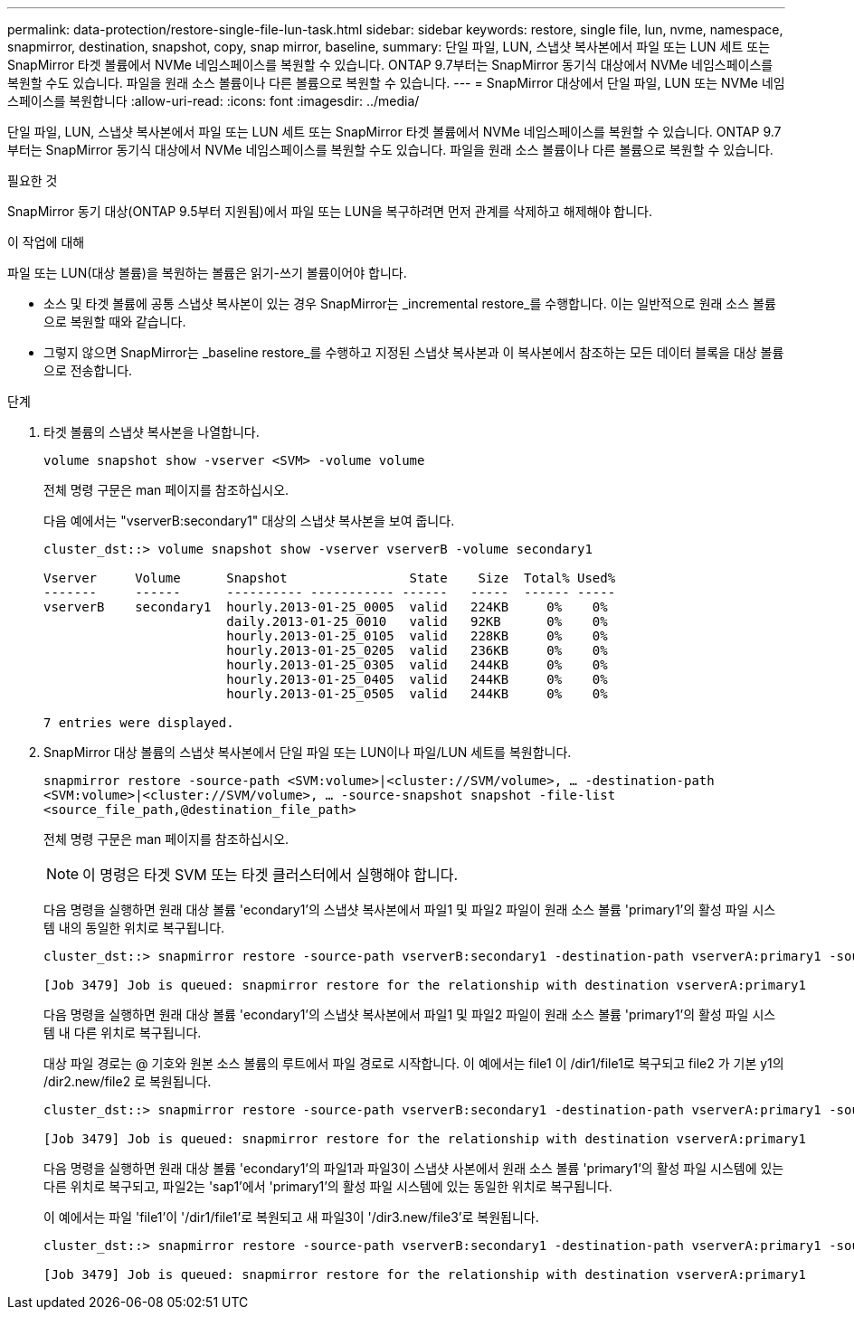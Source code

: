 ---
permalink: data-protection/restore-single-file-lun-task.html 
sidebar: sidebar 
keywords: restore, single file, lun, nvme, namespace, snapmirror, destination, snapshot, copy, snap mirror, baseline, 
summary: 단일 파일, LUN, 스냅샷 복사본에서 파일 또는 LUN 세트 또는 SnapMirror 타겟 볼륨에서 NVMe 네임스페이스를 복원할 수 있습니다. ONTAP 9.7부터는 SnapMirror 동기식 대상에서 NVMe 네임스페이스를 복원할 수도 있습니다. 파일을 원래 소스 볼륨이나 다른 볼륨으로 복원할 수 있습니다. 
---
= SnapMirror 대상에서 단일 파일, LUN 또는 NVMe 네임스페이스를 복원합니다
:allow-uri-read: 
:icons: font
:imagesdir: ../media/


[role="lead"]
단일 파일, LUN, 스냅샷 복사본에서 파일 또는 LUN 세트 또는 SnapMirror 타겟 볼륨에서 NVMe 네임스페이스를 복원할 수 있습니다. ONTAP 9.7부터는 SnapMirror 동기식 대상에서 NVMe 네임스페이스를 복원할 수도 있습니다. 파일을 원래 소스 볼륨이나 다른 볼륨으로 복원할 수 있습니다.

.필요한 것
SnapMirror 동기 대상(ONTAP 9.5부터 지원됨)에서 파일 또는 LUN을 복구하려면 먼저 관계를 삭제하고 해제해야 합니다.

.이 작업에 대해
파일 또는 LUN(대상 볼륨)을 복원하는 볼륨은 읽기-쓰기 볼륨이어야 합니다.

* 소스 및 타겟 볼륨에 공통 스냅샷 복사본이 있는 경우 SnapMirror는 _incremental restore_를 수행합니다. 이는 일반적으로 원래 소스 볼륨으로 복원할 때와 같습니다.
* 그렇지 않으면 SnapMirror는 _baseline restore_를 수행하고 지정된 스냅샷 복사본과 이 복사본에서 참조하는 모든 데이터 블록을 대상 볼륨으로 전송합니다.


.단계
. 타겟 볼륨의 스냅샷 복사본을 나열합니다.
+
`volume snapshot show -vserver <SVM> -volume volume`

+
전체 명령 구문은 man 페이지를 참조하십시오.

+
다음 예에서는 "vserverB:secondary1" 대상의 스냅샷 복사본을 보여 줍니다.

+
[listing]
----

cluster_dst::> volume snapshot show -vserver vserverB -volume secondary1

Vserver     Volume      Snapshot                State    Size  Total% Used%
-------     ------      ---------- ----------- ------   -----  ------ -----
vserverB    secondary1  hourly.2013-01-25_0005  valid   224KB     0%    0%
                        daily.2013-01-25_0010   valid   92KB      0%    0%
                        hourly.2013-01-25_0105  valid   228KB     0%    0%
                        hourly.2013-01-25_0205  valid   236KB     0%    0%
                        hourly.2013-01-25_0305  valid   244KB     0%    0%
                        hourly.2013-01-25_0405  valid   244KB     0%    0%
                        hourly.2013-01-25_0505  valid   244KB     0%    0%

7 entries were displayed.
----
. SnapMirror 대상 볼륨의 스냅샷 복사본에서 단일 파일 또는 LUN이나 파일/LUN 세트를 복원합니다.
+
`snapmirror restore -source-path <SVM:volume>|<cluster://SVM/volume>, ... -destination-path <SVM:volume>|<cluster://SVM/volume>, ... -source-snapshot snapshot -file-list <source_file_path,@destination_file_path>`

+
전체 명령 구문은 man 페이지를 참조하십시오.

+
[NOTE]
====
이 명령은 타겟 SVM 또는 타겟 클러스터에서 실행해야 합니다.

====
+
다음 명령을 실행하면 원래 대상 볼륨 'econdary1'의 스냅샷 복사본에서 파일1 및 파일2 파일이 원래 소스 볼륨 'primary1'의 활성 파일 시스템 내의 동일한 위치로 복구됩니다.

+
[listing]
----

cluster_dst::> snapmirror restore -source-path vserverB:secondary1 -destination-path vserverA:primary1 -source-snapshot daily.2013-01-25_0010 -file-list /dir1/file1,/dir2/file2

[Job 3479] Job is queued: snapmirror restore for the relationship with destination vserverA:primary1
----
+
다음 명령을 실행하면 원래 대상 볼륨 'econdary1'의 스냅샷 복사본에서 파일1 및 파일2 파일이 원래 소스 볼륨 'primary1'의 활성 파일 시스템 내 다른 위치로 복구됩니다.

+
대상 파일 경로는 @ 기호와 원본 소스 볼륨의 루트에서 파일 경로로 시작합니다. 이 예에서는 file1 이 /dir1/file1로 복구되고 file2 가 기본 y1의 /dir2.new/file2 로 복원됩니다.

+
[listing]
----

cluster_dst::> snapmirror restore -source-path vserverB:secondary1 -destination-path vserverA:primary1 -source-snapshot daily.2013-01-25_0010 -file-list /dir/file1,@/dir1/file1.new,/dir2/file2,@/dir2.new/file2

[Job 3479] Job is queued: snapmirror restore for the relationship with destination vserverA:primary1
----
+
다음 명령을 실행하면 원래 대상 볼륨 'econdary1'의 파일1과 파일3이 스냅샷 사본에서 원래 소스 볼륨 'primary1'의 활성 파일 시스템에 있는 다른 위치로 복구되고, 파일2는 'sap1'에서 'primary1'의 활성 파일 시스템에 있는 동일한 위치로 복구됩니다.

+
이 예에서는 파일 'file1'이 '/dir1/file1'로 복원되고 새 파일3이 '/dir3.new/file3'로 복원됩니다.

+
[listing]
----

cluster_dst::> snapmirror restore -source-path vserverB:secondary1 -destination-path vserverA:primary1 -source-snapshot daily.2013-01-25_0010 -file-list /dir/file1,@/dir1/file1.new,/dir2/file2,/dir3/file3,@/dir3.new/file3

[Job 3479] Job is queued: snapmirror restore for the relationship with destination vserverA:primary1
----

